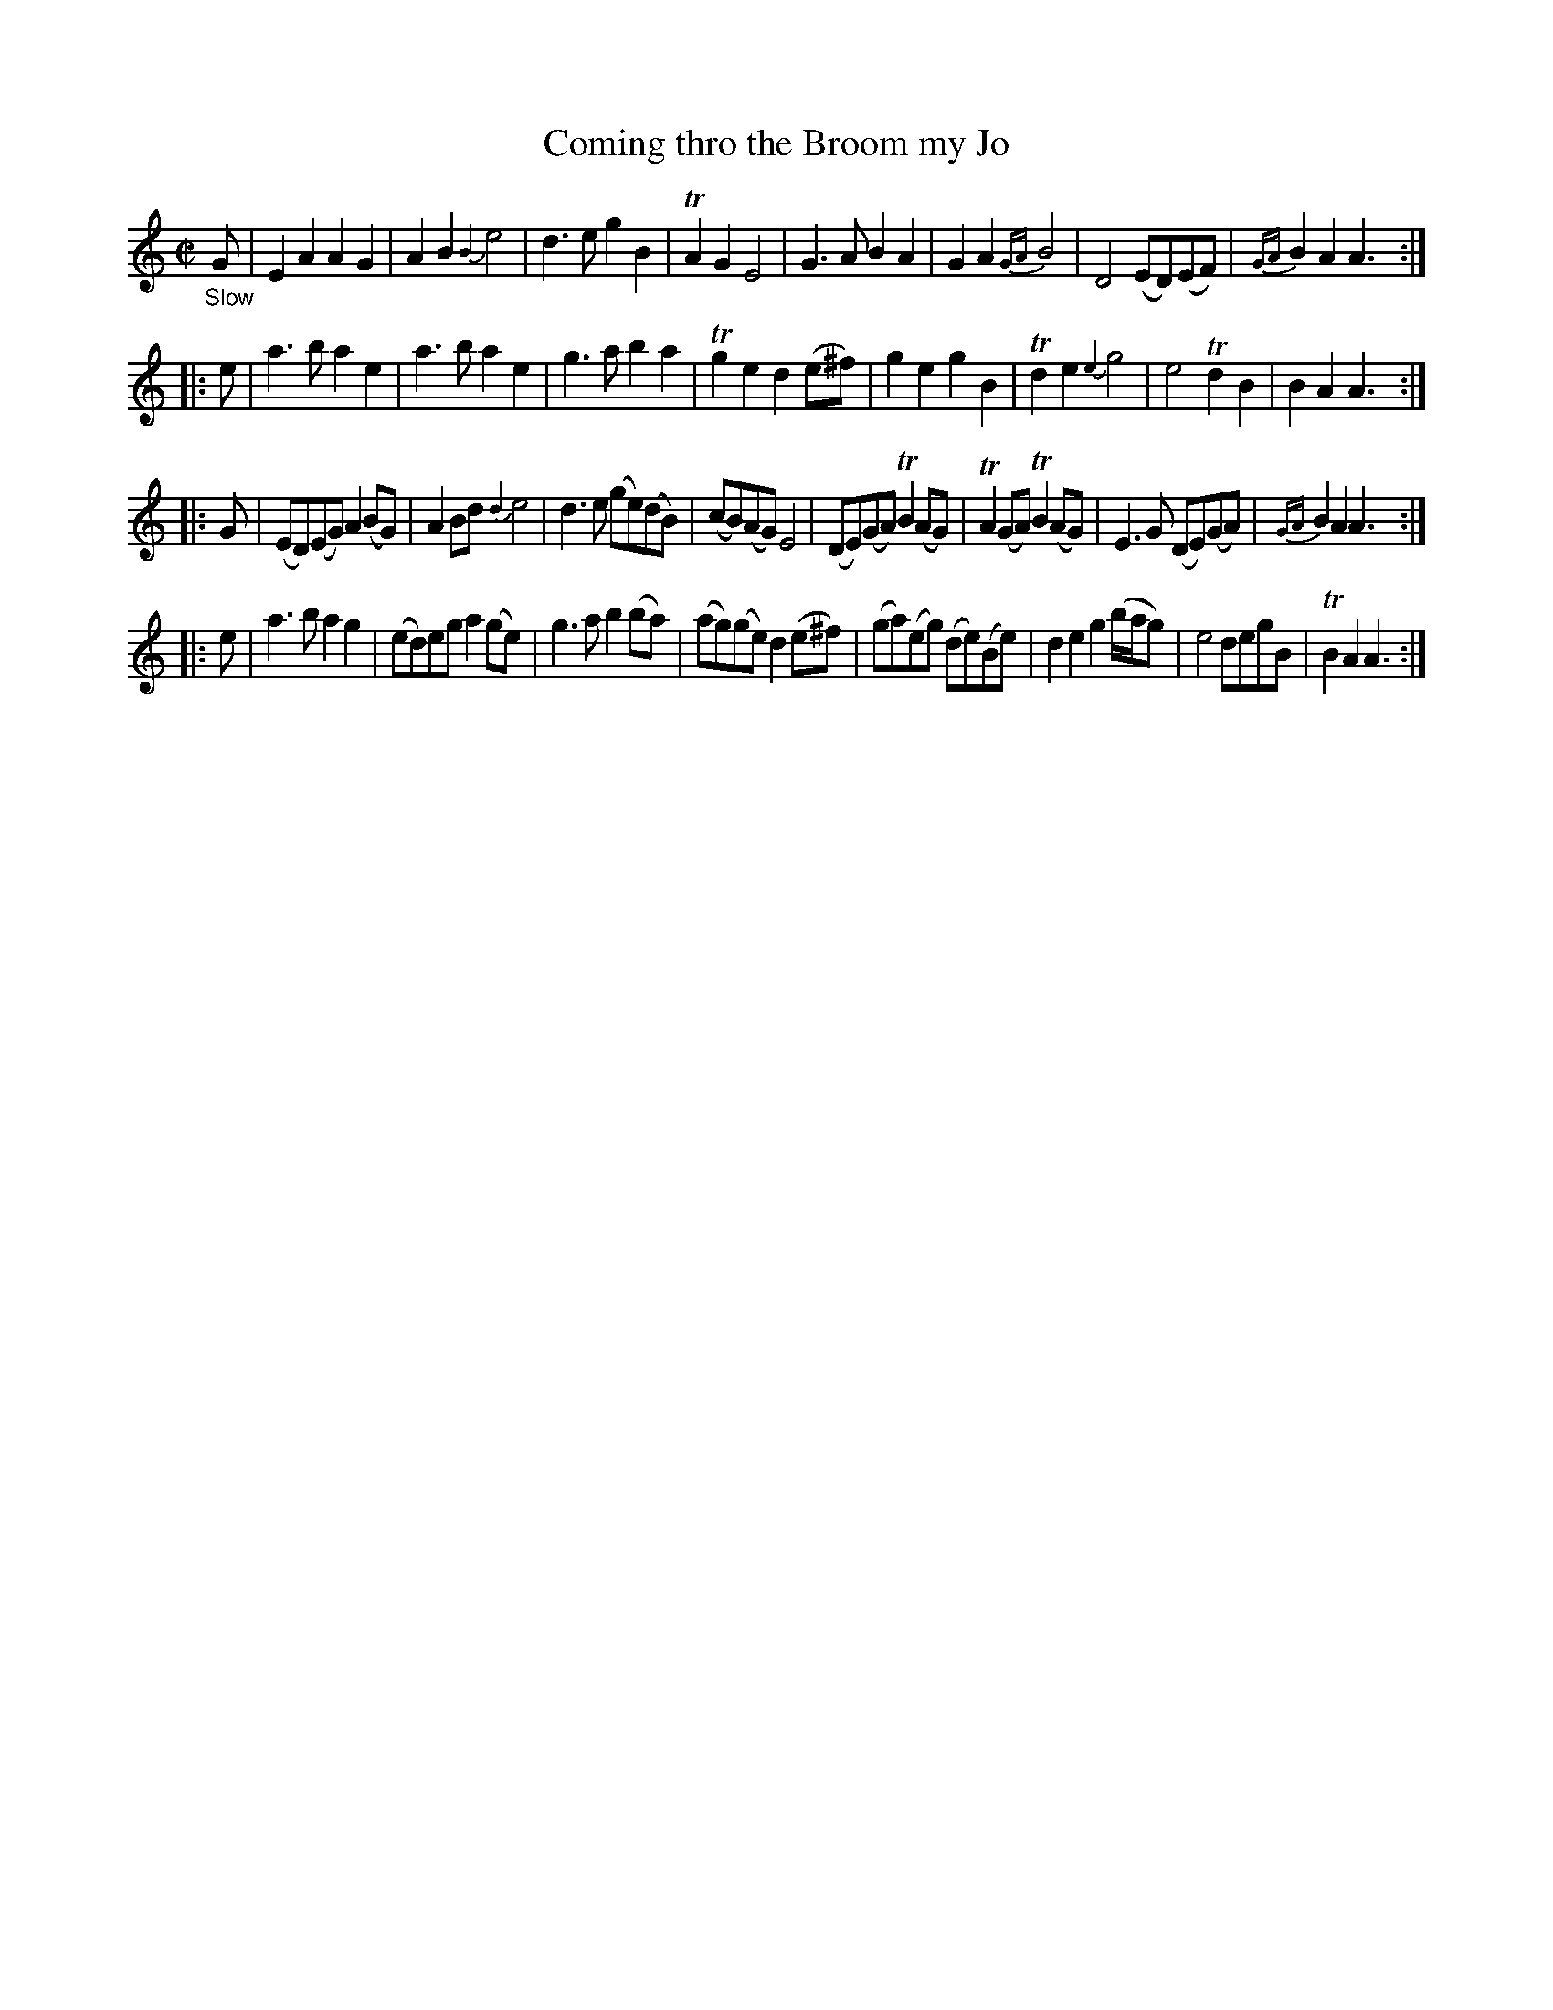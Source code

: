X: 20402
T: Coming thro the Broom my Jo
%R: march
B: James Oswald "The Caledonian Pocket Companion" v.2 p.40 #2
Z: 2019 John Chambers <jc:trillian.mit.edu>
M: C|
L: 1/8
K: Am
%%slurgraces 1
%%graceslurs 1
"_Slow"G |\
E2A2 A2G2 | A2B2 {B2}e4 | d3e g2B2 | TA2G2 E4 |\
G3A B2A2 | G2A2 {GA}B4 | D4 (ED)(EF) | {GA}B2A2 A3 :|
|: e |\
a3b a2e2 | a3b a2e2 | g3a b2a2 | Tg2e2 d2(e^f) |\
g2e2 g2B2 | Td2e2 {e2}g4 | e4 Td2B2 | B2A2 A3 :|
|: G |\
(ED)(EG) A2(BG) | A2Bd {d2}e4 | d3e (ge)(dB) | (cB)(AG) E4 |\
(DE)(GA) TB2(AG) | TA2(GA) TB2(AG) | E3G (DE)(GA) | {GA}B2A2 A3 :|
|: e |\
a3b a2g2 | (ed)eg a2(ge) | g3a b2(ba) | (ag)(ge) d2(e^f) |\
(ga)(eg) (de)(Be) | d2e2 g2(b/a/g) | e4 degB | TB2A2 A3 :|
